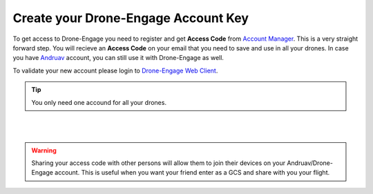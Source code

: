 .. _de-account-create:


====================================
Create your Drone-Engage Account Key
====================================

To get access to Drone-Engage you need to register and get **Access Code** from `Account Manager <http://droneengage.com:8021/accounts.html>`_.
This is a very straight forward step. You will recieve an **Access Code** on your email that you need to save and use in all your drones.
In case you have `Andruav <https://www.andruav.com>`_ account, you can still use it with Drone-Engage as well.

To validate your new account please login to `Drone-Engage Web Client <https://droneengage.com:8021/webclient.html>`_.

.. tip::
    You only need one accound for all your drones.


|
.. youtube:: https://www.youtube.com/watch?v=p79UZ__NK9o
|

.. warning::
    Sharing your access code with other persons will allow them to join their devices on your Andruav/Drone-Engage account. This is useful when you want your friend enter as a GCS and share with you your flight.




